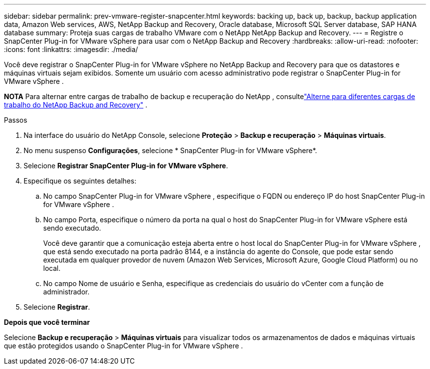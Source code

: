 ---
sidebar: sidebar 
permalink: prev-vmware-register-snapcenter.html 
keywords: backing up, back up, backup, backup application data, Amazon Web services, AWS, NetApp Backup and Recovery, Oracle database, Microsoft SQL Server database, SAP HANA database 
summary: Proteja suas cargas de trabalho VMware com o NetApp NetApp Backup and Recovery. 
---
= Registre o SnapCenter Plug-in for VMware vSphere para usar com o NetApp Backup and Recovery
:hardbreaks:
:allow-uri-read: 
:nofooter: 
:icons: font
:linkattrs: 
:imagesdir: ./media/


[role="lead"]
Você deve registrar o SnapCenter Plug-in for VMware vSphere no NetApp Backup and Recovery para que os datastores e máquinas virtuais sejam exibidos.  Somente um usuário com acesso administrativo pode registrar o SnapCenter Plug-in for VMware vSphere .

[]
====
*NOTA* Para alternar entre cargas de trabalho de backup e recuperação do NetApp , consultelink:br-start-switch-ui.html["Alterne para diferentes cargas de trabalho do NetApp Backup and Recovery"] .

====
.Passos
. Na interface do usuário do NetApp Console, selecione *Proteção* > *Backup e recuperação* > *Máquinas virtuais*.
. No menu suspenso *Configurações*, selecione * SnapCenter Plug-in for VMware vSphere*.
. Selecione *Registrar SnapCenter Plug-in for VMware vSphere*.
. Especifique os seguintes detalhes:
+
.. No campo SnapCenter Plug-in for VMware vSphere , especifique o FQDN ou endereço IP do host SnapCenter Plug-in for VMware vSphere .
.. No campo Porta, especifique o número da porta na qual o host do SnapCenter Plug-in for VMware vSphere está sendo executado.
+
Você deve garantir que a comunicação esteja aberta entre o host local do SnapCenter Plug-in for VMware vSphere , que está sendo executado na porta padrão 8144, e a instância do agente do Console, que pode estar sendo executada em qualquer provedor de nuvem (Amazon Web Services, Microsoft Azure, Google Cloud Platform) ou no local.

.. No campo Nome de usuário e Senha, especifique as credenciais do usuário do vCenter com a função de administrador.


. Selecione *Registrar*.


*Depois que você terminar*

Selecione *Backup e recuperação* > *Máquinas virtuais* para visualizar todos os armazenamentos de dados e máquinas virtuais que estão protegidos usando o SnapCenter Plug-in for VMware vSphere .
